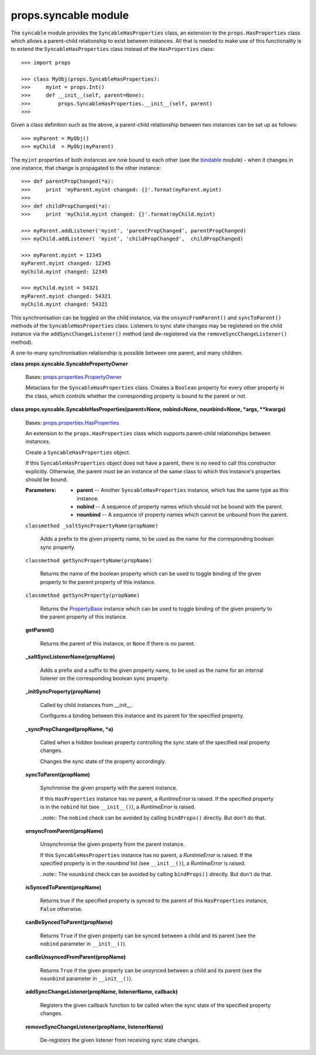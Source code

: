 
props.syncable module
*********************

The ``syncable`` module provides the ``SyncableHasProperties`` class,
an extension to the ``props.HasProperties`` class which allows a
parent-child relationship to exist between instances. All that is
needed to make use of this functionality is to extend the
``SyncableHasProperties`` class instead of the ``HasProperties``
class:

::

   >>> import props

   >>> class MyObj(props.SyncableHasProperties):
   >>>     myint = props.Int()
   >>>     def __init__(self, parent=None):
   >>>         props.SyncableHasProperties.__init__(self, parent)
   >>>

Given a class definition such as the above, a parent-child
relationship between two instances can be set up as follows:

::

   >>> myParent = MyObj()
   >>> myChild  = MyObj(myParent)

The ``myint`` properties of both instances are now bound to each other
(see the `bindable <Props.Bindable#module-props.bindable>`_ module) -
when it changes in one instance, that change is propagated to the
other instance:

::

   >>> def parentPropChanged(*a):
   >>>     print 'myParent.myint changed: {}'.format(myParent.myint)
   >>>
   >>> def childPropChanged(*a):
   >>>     print 'myChild.myint changed: {}'.format(myChild.myint)

   >>> myParent.addListener('myint', 'parentPropChanged', parentPropChanged)
   >>> myChild.addListener( 'myint', 'childPropChanged',  childPropChanged)

   >>> myParent.myint = 12345
   myParent.myint changed: 12345
   myChild.myint changed: 12345

   >>> myChild.myint = 54321
   myParent.myint changed: 54321
   myChild.myint changed: 54321

This synchronisation can be toggled on the child instance, via the
``unsyncFromParent()`` and ``syncToParent()`` methods of the
``SyncableHasProperties`` class.  Listeners to sync state changes may
be registered on the child instance via the
``addSyncChangeListener()`` method (and de-registered via the
``removeSyncChangeListener()`` method).

A one-to-many synchronisation relationship is possible between one
parent, and many children.

**class props.syncable.SyncablePropertyOwner**

   Bases: `props.properties.PropertyOwner
   <Props.Properties#props.properties.PropertyOwner>`_

   Metaclass for the ``SyncableHasProperties`` class. Creates a
   ``Boolean`` property for every other property in the class, which
   controls whether the corresponding property is bound to the parent
   or not.

**class props.syncable.SyncableHasProperties(parent=None, nobind=None,
nounbind=None, *args, **kwargs)**

   Bases: `props.properties.HasProperties
   <Props.Properties#props.properties.HasProperties>`_

   An extension to the ``props.HasProperties`` class which supports
   parent-child relationships between instances.

   Create a ``SyncableHasProperties`` object.

   If this ``SyncableHasProperties`` object does not have a parent,
   there is no need to call this constructor explicitly. Otherwise,
   the parent must be an instance of the same class to which this
   instance's properties should be bound.

   :Parameters:
      * **parent** -- Another ``SyncableHasProperties`` instance,
        which has the same type as this instance.

      * **nobind** -- A sequence of property names which should not be
        bound with the parent.

      * **nounbind** -- A sequence of property names which cannot be
        unbound from the parent.

   ``classmethod _saltSyncPropertyName(propName)``

      Adds a prefix to the given property name, to be used as the name
      for the corresponding boolean sync property.

   ``classmethod getSyncPropertyName(propName)``

      Returns the name of the boolean property which can be used to
      toggle binding of the given property to the parent property of
      this instance.

   ``classmethod getSyncProperty(propName)``

      Returns the `PropertyBase
      <Props.Properties#props.properties.PropertyBase>`_ instance
      which can be used to toggle binding of the given property to the
      parent property of this instance.

   **getParent()**

      Returns the parent of this instance, or ``None`` if there is no
      parent.

   **_saltSyncListenerName(propName)**

      Adds a prefix and a suffix to the given property name, to be
      used as the name for an internal listener on the corresponding
      boolean sync property.

   **_initSyncProperty(propName)**

      Called by child instances from __init__.

      Configures a binding between this instance and its parent for
      the specified property.

   **_syncPropChanged(propName, *a)**

      Called when a hidden boolean property controlling the sync state
      of the specified real property changes.

      Changes the sync state of the property accordingly.

   **syncToParent(propName)**

      Synchronise the given property with the parent instance.

      If this ``HasProperties`` instance has no parent, a
      *RuntimeError* is raised. If the specified property is in the
      ``nobind`` list (see ``__init__()``), a *RuntimeError* is
      raised.

      ..note:: The ``nobind`` check can be avoided by calling
      ``bindProps()`` directly. But don't do that.

   **unsyncFromParent(propName)**

      Unsynchronise the given property from the parent instance.

      If this ``SyncableHasProperties`` instance has no parent, a
      *RuntimeError* is raised. If the specified property is in the
      *nounbind* list (see ``__init__()``), a *RuntimeError* is
      raised.

      ..note:: The ``nounbind`` check can be avoided by calling
      ``bindProps()`` directly. But don't do that.

   **isSyncedToParent(propName)**

      Returns true if the specified property is synced to the parent
      of this ``HasProperties`` instance, ``False`` otherwise.

   **canBeSyncedToParent(propName)**

      Returns ``True`` if the given property can be synced between a
      child and its parent (see the ``nobind`` parameter in
      ``__init__()``).

   **canBeUnsyncedFromParent(propName)**

      Returns ``True`` if the given property can be unsynced between a
      child and its parent (see the ``nounbind`` parameter in
      ``__init__()``).

   **addSyncChangeListener(propName, listenerName, callback)**

      Registers the given callback function to be called when the sync
      state of the specified property changes.

   **removeSyncChangeListener(propName, listenerName)**

      De-registers the given listener from receiving sync state
      changes.
